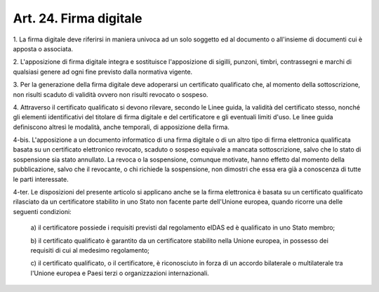 .. _art24:

Art. 24. Firma digitale
^^^^^^^^^^^^^^^^^^^^^^^



1\. La firma digitale deve riferirsi in maniera univoca ad un solo soggetto ed al documento o all'insieme di documenti cui è apposta o associata.

2\. L'apposizione di firma digitale integra e sostituisce l'apposizione di sigilli, punzoni, timbri, contrassegni e marchi di qualsiasi genere ad ogni fine previsto dalla normativa vigente.

3\. Per la generazione della firma digitale deve adoperarsi un certificato qualificato che, al momento della sottoscrizione, non risulti scaduto di validità ovvero non risulti revocato o sospeso.

4\. Attraverso il certificato qualificato si devono rilevare, secondo le Linee guida, la validità del certificato stesso, nonché gli elementi identificativi del titolare di firma digitale e del certificatore e gli eventuali limiti d'uso. Le linee guida definiscono altresì le modalità, anche temporali, di apposizione della firma.

4-bis\. L'apposizione a un documento informatico di una firma digitale o di un altro tipo di firma elettronica qualificata basata su un certificato elettronico revocato, scaduto o sospeso equivale a mancata sottoscrizione, salvo che lo stato di sospensione sia stato annullato. La revoca o la sospensione, comunque motivate, hanno effetto dal momento della pubblicazione, salvo che il revocante, o chi richiede la sospensione, non dimostri che essa era già a conoscenza di tutte le parti interessate.

4-ter\. Le disposizioni del presente articolo si applicano anche se la firma elettronica è basata su un certificato qualificato rilasciato da un certificatore stabilito in uno Stato non facente parte dell'Unione europea, quando ricorre una delle seguenti condizioni:

   a\) il certificatore possiede i requisiti previsti dal regolamento eIDAS ed è qualificato in uno Stato membro;

   b\) il certificato qualificato è garantito da un certificatore stabilito nella Unione europea, in possesso dei requisiti di cui al medesimo regolamento;

   c\) il certificato qualificato, o il certificatore, è riconosciuto in forza di un accordo bilaterale o multilaterale tra l'Unione europea e Paesi terzi o organizzazioni internazionali.  